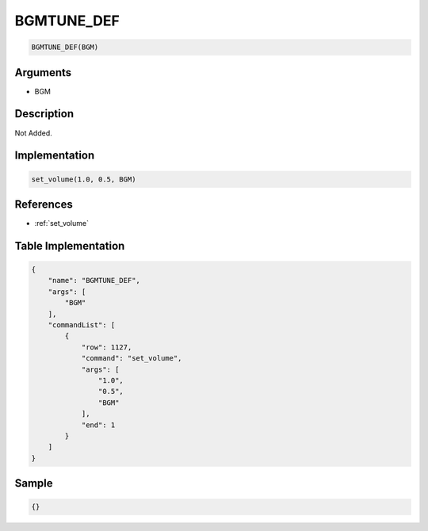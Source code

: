 .. _BGMTUNE_DEF:

BGMTUNE_DEF
========================

.. code-block:: text

	BGMTUNE_DEF(BGM)


Arguments
------------

* BGM

Description
-------------

Not Added.

Implementation
-------------

.. code-block:: python

	set_volume(1.0, 0.5, BGM)

References
-------------
* :ref:`set_volume`

Table Implementation
-------------

.. code-block:: json

	{
	    "name": "BGMTUNE_DEF",
	    "args": [
	        "BGM"
	    ],
	    "commandList": [
	        {
	            "row": 1127,
	            "command": "set_volume",
	            "args": [
	                "1.0",
	                "0.5",
	                "BGM"
	            ],
	            "end": 1
	        }
	    ]
	}

Sample
-------------

.. code-block:: json

	{}
